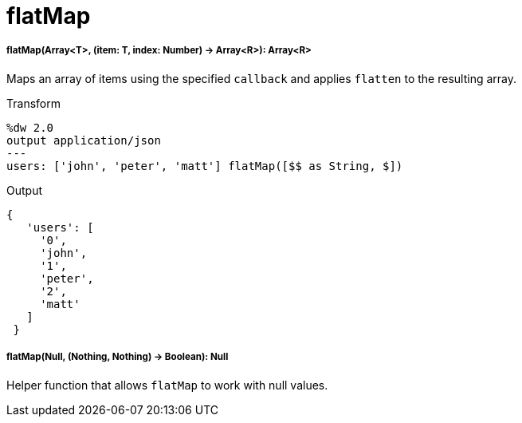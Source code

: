 = flatMap

//* <<flatmap1>>
//* <<flatmap2>>


[[flatmap1]]
===== flatMap(Array<T>, (item: T, index: Number) -> Array<R>): Array<R>

Maps an array of items using the specified `callback` and applies `flatten`
to the resulting array.

.Transform
[source,DataWeave, linenums]
----
%dw 2.0
output application/json
---
users: ['john', 'peter', 'matt'] flatMap([$$ as String, $])
----

.Output
[source,JSON,linenums]
----
{
   'users': [
     '0',
     'john',
     '1',
     'peter',
     '2',
     'matt'
   ]
 }
----


[[flatmap2]]
===== flatMap(Null, (Nothing, Nothing) -> Boolean): Null

Helper function that allows `flatMap` to work with null values.

